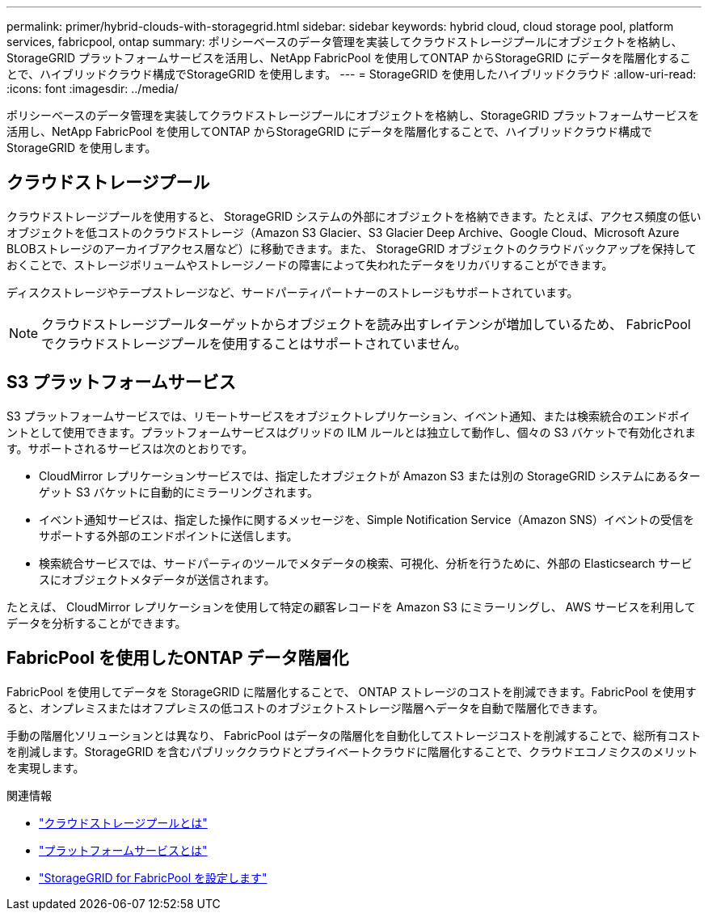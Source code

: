 ---
permalink: primer/hybrid-clouds-with-storagegrid.html 
sidebar: sidebar 
keywords: hybrid cloud, cloud storage pool, platform services, fabricpool, ontap 
summary: ポリシーベースのデータ管理を実装してクラウドストレージプールにオブジェクトを格納し、StorageGRID プラットフォームサービスを活用し、NetApp FabricPool を使用してONTAP からStorageGRID にデータを階層化することで、ハイブリッドクラウド構成でStorageGRID を使用します。 
---
= StorageGRID を使用したハイブリッドクラウド
:allow-uri-read: 
:icons: font
:imagesdir: ../media/


[role="lead"]
ポリシーベースのデータ管理を実装してクラウドストレージプールにオブジェクトを格納し、StorageGRID プラットフォームサービスを活用し、NetApp FabricPool を使用してONTAP からStorageGRID にデータを階層化することで、ハイブリッドクラウド構成でStorageGRID を使用します。



== クラウドストレージプール

クラウドストレージプールを使用すると、 StorageGRID システムの外部にオブジェクトを格納できます。たとえば、アクセス頻度の低いオブジェクトを低コストのクラウドストレージ（Amazon S3 Glacier、S3 Glacier Deep Archive、Google Cloud、Microsoft Azure BLOBストレージのアーカイブアクセス層など）に移動できます。また、 StorageGRID オブジェクトのクラウドバックアップを保持しておくことで、ストレージボリュームやストレージノードの障害によって失われたデータをリカバリすることができます。

ディスクストレージやテープストレージなど、サードパーティパートナーのストレージもサポートされています。


NOTE: クラウドストレージプールターゲットからオブジェクトを読み出すレイテンシが増加しているため、 FabricPool でクラウドストレージプールを使用することはサポートされていません。



== S3 プラットフォームサービス

S3 プラットフォームサービスでは、リモートサービスをオブジェクトレプリケーション、イベント通知、または検索統合のエンドポイントとして使用できます。プラットフォームサービスはグリッドの ILM ルールとは独立して動作し、個々の S3 バケットで有効化されます。サポートされるサービスは次のとおりです。

* CloudMirror レプリケーションサービスでは、指定したオブジェクトが Amazon S3 または別の StorageGRID システムにあるターゲット S3 バケットに自動的にミラーリングされます。
* イベント通知サービスは、指定した操作に関するメッセージを、Simple Notification Service（Amazon SNS）イベントの受信をサポートする外部のエンドポイントに送信します。
* 検索統合サービスでは、サードパーティのツールでメタデータの検索、可視化、分析を行うために、外部の Elasticsearch サービスにオブジェクトメタデータが送信されます。


たとえば、 CloudMirror レプリケーションを使用して特定の顧客レコードを Amazon S3 にミラーリングし、 AWS サービスを利用してデータを分析することができます。



== FabricPool を使用したONTAP データ階層化

FabricPool を使用してデータを StorageGRID に階層化することで、 ONTAP ストレージのコストを削減できます。FabricPool を使用すると、オンプレミスまたはオフプレミスの低コストのオブジェクトストレージ階層へデータを自動で階層化できます。

手動の階層化ソリューションとは異なり、 FabricPool はデータの階層化を自動化してストレージコストを削減することで、総所有コストを削減します。StorageGRID を含むパブリッククラウドとプライベートクラウドに階層化することで、クラウドエコノミクスのメリットを実現します。

.関連情報
* link:../ilm/what-cloud-storage-pool-is.html["クラウドストレージプールとは"]
* link:../tenant/what-platform-services-are.html["プラットフォームサービスとは"]
* link:../fabricpool/index.html["StorageGRID for FabricPool を設定します"]

